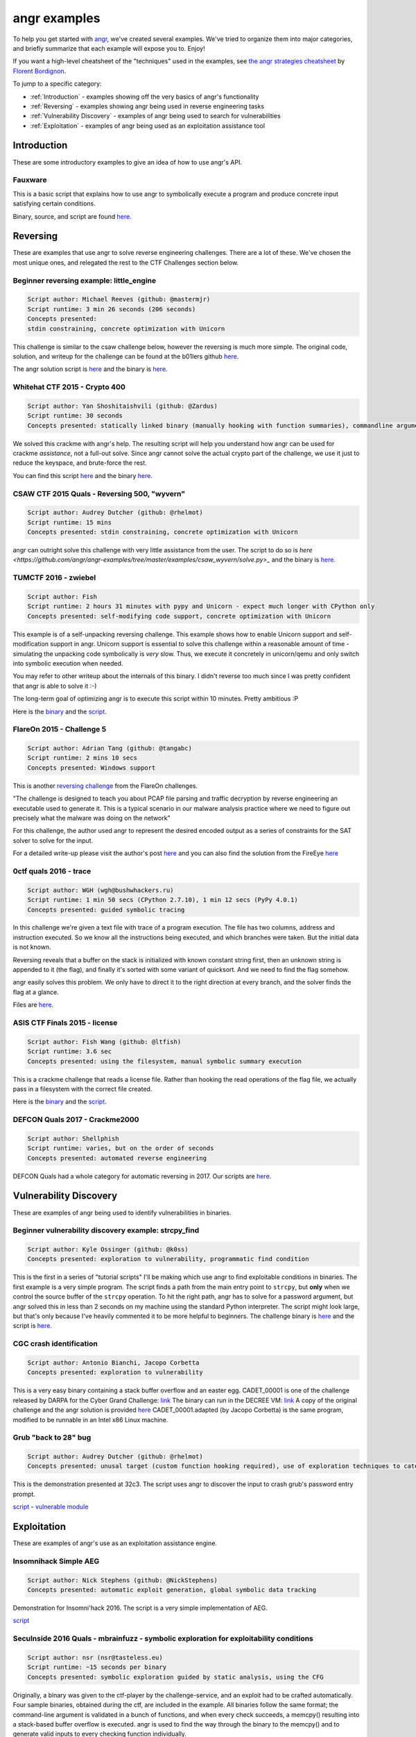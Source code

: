 angr examples
=============

To help you get started with `angr <https://github.com/angr/angr>`_, we've
created several examples. We've tried to organize them into major categories,
and briefly summarize that each example will expose you to. Enjoy!

If you want a high-level cheatsheet of the "techniques" used in the examples,
see `the angr strategies cheatsheet
<https://github.com/bordig-f/angr-strategies/blob/master/angr_strategies.md>`_
by `Florent Bordignon <https://github.com/bordig-f>`_.

To jump to a specific category:

* :ref:`Introduction` - examples showing off the very basics of angr's functionality
* :ref:`Reversing` - examples showing angr being used in reverse engineering tasks
* :ref:`Vulnerability Discovery` - examples of angr being used to search for vulnerabilities
* :ref:`Exploitation` - examples of angr being used as an exploitation assistance tool

Introduction
------------

These are some introductory examples to give an idea of how to use angr's API.

Fauxware
^^^^^^^^

This is a basic script that explains how to use angr to symbolically execute a
program and produce concrete input satisfying certain conditions.

Binary, source, and script are found `here.
<https://github.com/angr/angr-examples/tree/master/examples/fauxware>`_

Reversing
---------

These are examples that use angr to solve reverse engineering challenges.
There are a lot of these.
We've chosen the most unique ones, and relegated the rest to the CTF Challenges section below.

Beginner reversing example: little_engine
^^^^^^^^^^^^^^^^^^^^^^^^^^^^^^^^^^^^^^^^^

.. code-block::

   Script author: Michael Reeves (github: @mastermjr)
   Script runtime: 3 min 26 seconds (206 seconds)
   Concepts presented:
   stdin constraining, concrete optimization with Unicorn

This challenge is similar to the csaw challenge below, however the reversing is
much more simple. The original code, solution, and writeup for the challenge can
be found at the b01lers github `here
<https://github.com/b01lers/b01lers-ctf-2020/tree/master/rev/100_little_engine>`_.

The angr solution script is `here
<https://github.com/angr/angr-examples/tree/master/examples/b01lersctf2020_little_engine/solve.py>`_
and the binary is `here
<https://github.com/angr/angr-examples/tree/master/examples/b01lersctf2020_little_engine/engine>`_.

Whitehat CTF 2015 - Crypto 400
^^^^^^^^^^^^^^^^^^^^^^^^^^^^^^

.. code-block::

   Script author: Yan Shoshitaishvili (github: @Zardus)
   Script runtime: 30 seconds
   Concepts presented: statically linked binary (manually hooking with function summaries), commandline argument, partial solutions

We solved this crackme with angr's help. The resulting script will help you
understand how angr can be used for crackme *assistance*, not a full-out solve.
Since angr cannot solve the actual crypto part of the challenge, we use it just
to reduce the keyspace, and brute-force the rest.

You can find this script `here
<https://github.com/angr/angr-examples/tree/master/examples/whitehat_crypto400/solve.py>`_
and the binary `here
<https://github.com/angr/angr-examples/tree/master/examples/whitehat_crypto400/whitehat_crypto400>`_.

CSAW CTF 2015 Quals - Reversing 500, "wyvern"
^^^^^^^^^^^^^^^^^^^^^^^^^^^^^^^^^^^^^^^^^^^^^

.. code-block::

   Script author: Audrey Dutcher (github: @rhelmot)
   Script runtime: 15 mins
   Concepts presented: stdin constraining, concrete optimization with Unicorn

angr can outright solve this challenge with very little assistance from the
user. The script to do so is `here
<https://github.com/angr/angr-examples/tree/master/examples/csaw_wyvern/solve.py>_`
and the binary is `here
<https://github.com/angr/angr-examples/tree/master/examples/csaw_wyvern/wyvern>`_.

TUMCTF 2016 - zwiebel
^^^^^^^^^^^^^^^^^^^^^

.. code-block::

   Script author: Fish
   Script runtime: 2 hours 31 minutes with pypy and Unicorn - expect much longer with CPython only
   Concepts presented: self-modifying code support, concrete optimization with Unicorn

This example is of a self-unpacking reversing challenge. This example shows how
to enable Unicorn support and self-modification support in angr. Unicorn support
is essential to solve this challenge within a reasonable amount of time -
simulating the unpacking code symbolically is *very* slow. Thus, we execute it
concretely in unicorn/qemu and only switch into symbolic execution when needed.

You may refer to other writeup about the internals of this binary. I didn't
reverse too much since I was pretty confident that angr is able to solve it :-)

The long-term goal of optimizing angr is to execute this script within 10
minutes. Pretty ambitious :P

Here is the `binary
<https://github.com/angr/angr-examples/tree/master/examples/tumctf2016_zwiebel/zwiebel>`_
and the `script
<https://github.com/angr/angr-examples/tree/master/examples/tumctf2016_zwiebel/solve.py>`_.

FlareOn 2015 - Challenge 5
^^^^^^^^^^^^^^^^^^^^^^^^^^

.. code-block::

   Script author: Adrian Tang (github: @tangabc)
   Script runtime: 2 mins 10 secs
   Concepts presented: Windows support

This is another `reversing challenge
<https://github.com/angr/angr-examples/tree/master/examples/flareon2015_5/sender>`_
from the FlareOn challenges.

"The challenge is designed to teach you about PCAP file parsing and traffic
decryption by reverse engineering an executable used to generate it. This is a
typical scenario in our malware analysis practice where we need to figure out
precisely what the malware was doing on the network"

For this challenge, the author used angr to represent the desired encoded output
as a series of constraints for the SAT solver to solve for the input.

For a detailed write-up please visit the author's post `here
<http://0x0atang.github.io/reversing/2015/09/18/flareon5-concolic.html>`_ and
you can also find the solution from the FireEye `here
<https://www.fireeye.com/content/dam/fireeye-www/global/en/blog/threat-research/flareon/2015solution5.pdf>`_

0ctf quals 2016 - trace
^^^^^^^^^^^^^^^^^^^^^^^

.. code-block::

   Script author: WGH (wgh@bushwhackers.ru)
   Script runtime: 1 min 50 secs (CPython 2.7.10), 1 min 12 secs (PyPy 4.0.1)
   Concepts presented: guided symbolic tracing

In this challenge we're given a text file with trace of a program execution. The
file has two columns, address and instruction executed. So we know all the
instructions being executed, and which branches were taken. But the initial data
is not known.

Reversing reveals that a buffer on the stack is initialized with known constant
string first, then an unknown string is appended to it (the flag), and finally
it's sorted with some variant of quicksort. And we need to find the flag
somehow.

angr easily solves this problem. We only have to direct it to the right
direction at every branch, and the solver finds the flag at a glance.

Files are `here <https://github.com/angr/angr-examples/tree/master/examples/0ctf_trace>`_.

ASIS CTF Finals 2015 - license
^^^^^^^^^^^^^^^^^^^^^^^^^^^^^^

.. code-block::

   Script author: Fish Wang (github: @ltfish)
   Script runtime: 3.6 sec
   Concepts presented: using the filesystem, manual symbolic summary execution

This is a crackme challenge that reads a license file. Rather than hooking the
read operations of the flag file, we actually pass in a filesystem with the
correct file created.

Here is the `binary
<https://github.com/angr/angr-examples/tree/master/examples/asisctffinals2015_license/license>`_
and the `script
<https://github.com/angr/angr-examples/tree/master/examples/asisctffinals2015_license/solve.py>`_.

DEFCON Quals 2017 - Crackme2000
^^^^^^^^^^^^^^^^^^^^^^^^^^^^^^^

.. code-block::

   Script author: Shellphish
   Script runtime: varies, but on the order of seconds
   Concepts presented: automated reverse engineering

DEFCON Quals had a whole category for automatic reversing in 2017. Our scripts
are `here
<https:////github.com/angr/angr-examples/tree/master/examples/defcon2017quals_crackme2000>`_.

Vulnerability Discovery
-----------------------

These are examples of angr being used to identify vulnerabilities in binaries.

Beginner vulnerability discovery example: strcpy_find
^^^^^^^^^^^^^^^^^^^^^^^^^^^^^^^^^^^^^^^^^^^^^^^^^^^^^

.. code-block::

   Script author: Kyle Ossinger (github: @k0ss)
   Concepts presented: exploration to vulnerability, programmatic find condition

This is the first in a series of "tutorial scripts" I'll be making which use
angr to find exploitable conditions in binaries. The first example is a very
simple program. The script finds a path from the main entry point to ``strcpy``,
but **only** when we control the source buffer of the ``strcpy`` operation. To
hit the right path, angr has to solve for a password argument, but angr solved
this in less than 2 seconds on my machine using the standard Python interpreter.
The script might look large, but that's only because I've heavily commented it
to be more helpful to beginners. The challenge binary is `here
<https://github.com/angr/angr-examples/tree/master/examples/strcpy_find/strcpy_test>`_
and the script is `here
<https://github.com/angr/angr-examples/tree/master/examples/strcpy_find/solve.py>`_.

CGC crash identification
^^^^^^^^^^^^^^^^^^^^^^^^

.. code-block::

   Script author: Antonio Bianchi, Jacopo Corbetta
   Concepts presented: exploration to vulnerability

This is a very easy binary containing a stack buffer overflow and an easter egg.
CADET_00001 is one of the challenge released by DARPA for the Cyber Grand
Challenge: `link
<https://github.com/CyberGrandChallenge/samples/tree/master/examples/CADET_00001>`_
The binary can run in the DECREE VM: `link
<http://repo.cybergrandchallenge.com/boxes/>`_ A copy of the original challenge
and the angr solution is provided `here
<https://github.com/angr/angr-examples/tree/master/examples/CADET_00001>`_
CADET_00001.adapted (by Jacopo Corbetta) is the same program, modified to be
runnable in an Intel x86 Linux machine.

Grub "back to 28" bug
^^^^^^^^^^^^^^^^^^^^^

.. code-block::

   Script author: Audrey Dutcher (github: @rhelmot)
   Concepts presented: unusal target (custom function hooking required), use of exploration techniques to categorize and prune the program's state space

This is the demonstration presented at 32c3. The script uses angr to discover
the input to crash grub's password entry prompt.

`script <https://github.com/angr/angr-examples/tree/master/examples/grub/solve.py>`_ -
`vulnerable module
<https://github.com/angr/angr-examples/tree/master/examples/grub/crypto.mod>`_

Exploitation
------------

These are examples of angr's use as an exploitation assistance engine.

Insomnihack Simple AEG
^^^^^^^^^^^^^^^^^^^^^^

.. code-block::

   Script author: Nick Stephens (github: @NickStephens)
   Concepts presented: automatic exploit generation, global symbolic data tracking

Demonstration for Insomni'hack 2016.  The script is a very simple implementation
of AEG.

`script <https://github.com/angr/angr-examples/tree/master/examples/insomnihack_aeg/solve.py>`_

SecuInside 2016 Quals - mbrainfuzz - symbolic exploration for exploitability conditions
^^^^^^^^^^^^^^^^^^^^^^^^^^^^^^^^^^^^^^^^^^^^^^^^^^^^^^^^^^^^^^^^^^^^^^^^^^^^^^^^^^^^^^^

.. code-block::

   Script author: nsr (nsr@tasteless.eu)
   Script runtime: ~15 seconds per binary
   Concepts presented: symbolic exploration guided by static analysis, using the CFG

Originally, a binary was given to the ctf-player by the challenge-service, and
an exploit had to be crafted automatically. Four sample binaries, obtained
during the ctf, are included in the example. All binaries follow the same
format; the command-line argument is validated in a bunch of functions, and when
every check succeeds, a memcpy() resulting into a stack-based buffer overflow is
executed. angr is used to find the way through the binary to the memcpy() and to
generate valid inputs to every checking function individually.

The sample binaries and the script are located `here
<https://github.com/angr/angr-examples/tree/master/examples/secuinside2016mbrainfuzz>`_
and additional information be found at the author's `Write-Up
<https://tasteless.eu/post/2016/07/secuinside-mbrainfuzz/>`_.

SECCON 2016 Quals - ropsynth
^^^^^^^^^^^^^^^^^^^^^^^^^^^^

.. code-block::

   Script author: Yan Shoshitaishvili (github @zardus) and Nilo Redini
   Script runtime: 2 minutes
   Concepts presented: automatic ROP chain generation, binary modification, reasoning over constraints, reasoning over action history

This challenge required the automatic generation of ropchains, with the twist
that every ropchain was succeeded by an input check that, if not passed, would
terminate the application. We used symbolic execution to recover those checks,
removed the checks from the binary, used angrop to build the ropchains, and
instrumented them with the inputs to pass the checks.

The various challenge files are located `here
<https://github.com/angr/angr-examples/tree/master/examples/secconquals2016_ropsynth>`_,
with the actual solve script `here
<https://github.com/angr/angr-examples/tree/master/examples/secconquals2016_ropsynth/solve.py>`_.
